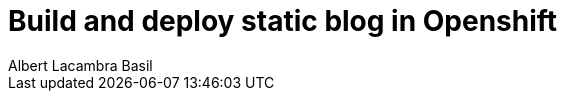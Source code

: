= Build and deploy static blog in Openshift
Albert Lacambra Basil
:jbake-type: post
:jbake-status: draft
:jbake-tags: openshift, jbake
:description: Create your static blog with jbake and openshift
:doc-id: static-blog-with-openshift